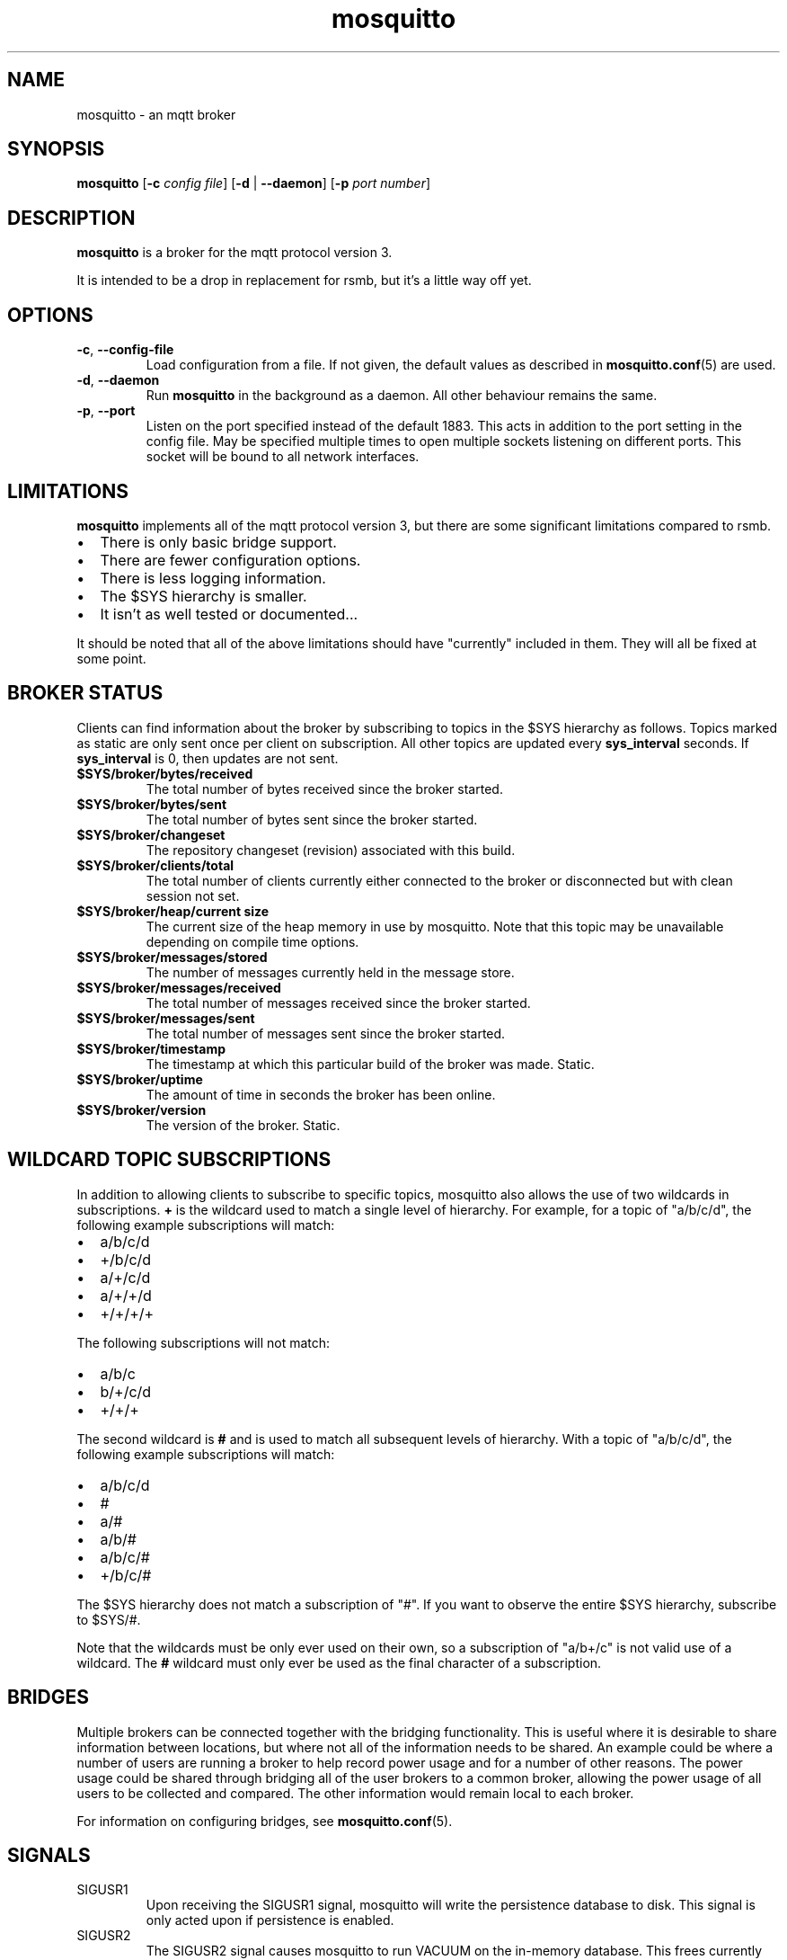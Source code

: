 '\" -*- coding: us-ascii -*-
.if \n(.g .ds T< \\FC
.if \n(.g .ds T> \\F[\n[.fam]]
.de URL
\\$2 \(la\\$1\(ra\\$3
..
.if \n(.g .mso www.tmac
.TH mosquitto 8 "3 December 2010" "" ""
.SH NAME
mosquitto \- an mqtt broker
.SH SYNOPSIS
'nh
.fi
.ad l
\fBmosquitto\fR \kx
.if (\nx>(\n(.l/2)) .nr x (\n(.l/5)
'in \n(.iu+\nxu
[\fB-c\fR \fIconfig file\fR] [\fB-d\fR | \fB--daemon\fR] [\fB-p\fR \fIport number\fR]
'in \n(.iu-\nxu
.ad b
'hy
.SH DESCRIPTION
\fBmosquitto\fR is a broker for the mqtt protocol version 3.
.PP
It is intended to be a drop in replacement for rsmb, but it's a little way off yet.
.SH OPTIONS
.TP 
\*(T<\fB\-c\fR\*(T>, \*(T<\fB\-\-config\-file\fR\*(T>
Load configuration from a file. If not given, the default values as described in \fBmosquitto.conf\fR(5) are used.
.TP 
\*(T<\fB\-d\fR\*(T>, \*(T<\fB\-\-daemon\fR\*(T>
Run \fBmosquitto\fR in the background as a daemon. All other behaviour remains the same.
.TP 
\*(T<\fB\-p\fR\*(T>, \*(T<\fB\-\-port\fR\*(T>
Listen on the port specified instead of the default 1883. This acts in addition to the port setting in the config file. May be specified multiple times to open multiple sockets listening on different ports. This socket will be bound to all network interfaces.
.SH LIMITATIONS
\fBmosquitto\fR implements all of the mqtt protocol version 3, but there are some significant limitations compared to rsmb.
.TP 0.2i
\(bu
There is only basic bridge support.
.TP 0.2i
\(bu
There are fewer configuration options.
.TP 0.2i
\(bu
There is less logging information.
.TP 0.2i
\(bu
The $SYS hierarchy is smaller.
.TP 0.2i
\(bu
It isn't as well tested or documented...
.PP
It should be noted that all of the above limitations should have "currently" included in them. They will all be fixed at some point.
.SH "BROKER STATUS"
Clients can find information about the broker by subscribing to topics in the $SYS hierarchy as follows. Topics marked as static are only sent once per client on subscription. All other topics are updated every \*(T<\fBsys_interval\fR\*(T> seconds. If \*(T<\fBsys_interval\fR\*(T> is 0, then updates are not sent.
.TP 
\*(T<\fB$SYS/broker/bytes/received\fR\*(T>
The total number of bytes received since the broker started.
.TP 
\*(T<\fB$SYS/broker/bytes/sent\fR\*(T>
The total number of bytes sent since the broker started.
.TP 
\*(T<\fB$SYS/broker/changeset\fR\*(T>
The repository changeset (revision) associated with this build.
.TP 
\*(T<\fB$SYS/broker/clients/total\fR\*(T>
The total number of clients currently either connected to the broker or disconnected but with clean session not set.
.TP 
\*(T<\fB$SYS/broker/heap/current size\fR\*(T>
The current size of the heap memory in use by
mosquitto. Note that this topic may be unavailable
depending on compile time options.
.TP 
\*(T<\fB$SYS/broker/messages/stored\fR\*(T>
The number of messages currently held in the message store.
.TP 
\*(T<\fB$SYS/broker/messages/received\fR\*(T>
The total number of messages received since the broker started.
.TP 
\*(T<\fB$SYS/broker/messages/sent\fR\*(T>
The total number of messages sent since the broker started.
.TP 
\*(T<\fB$SYS/broker/timestamp\fR\*(T>
The timestamp at which this particular build of the broker was made. Static.
.TP 
\*(T<\fB$SYS/broker/uptime\fR\*(T>
The amount of time in seconds the broker has been online.
.TP 
\*(T<\fB$SYS/broker/version\fR\*(T>
The version of the broker. Static.
.SH "WILDCARD TOPIC SUBSCRIPTIONS"
In addition to allowing clients to subscribe to specific topics,
mosquitto also allows the use of two wildcards in subscriptions.
\*(T<\fB+\fR\*(T> is the wildcard used to match a single level of
hierarchy. For example, for a topic of "a/b/c/d", the following example
subscriptions will match:
.TP 0.2i
\(bu
a/b/c/d
.TP 0.2i
\(bu
+/b/c/d
.TP 0.2i
\(bu
a/+/c/d
.TP 0.2i
\(bu
a/+/+/d
.TP 0.2i
\(bu
+/+/+/+
.PP
The following subscriptions will not match:
.TP 0.2i
\(bu
a/b/c
.TP 0.2i
\(bu
b/+/c/d
.TP 0.2i
\(bu
+/+/+
.PP
The second wildcard is \*(T<\fB#\fR\*(T> and is used to match
all subsequent levels of hierarchy. With a topic of "a/b/c/d", the
following example subscriptions will match:
.TP 0.2i
\(bu
a/b/c/d
.TP 0.2i
\(bu
#
.TP 0.2i
\(bu
a/#
.TP 0.2i
\(bu
a/b/#
.TP 0.2i
\(bu
a/b/c/#
.TP 0.2i
\(bu
+/b/c/#
.PP
The $SYS hierarchy does not match a subscription of
"#". If you want to observe the entire $SYS hierarchy, subscribe to
$SYS/#.
.PP
Note that the wildcards must be only ever used on their own, so a
subscription of "a/b+/c" is not valid use of a wildcard. The
\*(T<\fB#\fR\*(T> wildcard must only ever be used as the final
character of a subscription.
.SH BRIDGES
Multiple brokers can be connected together with the bridging
functionality. This is useful where it is desirable to share
information between locations, but where not all of the information
needs to be shared. An example could be where a number of users are
running a broker to help record power usage and for a number of other
reasons. The power usage could be shared through bridging all of the
user brokers to a common broker, allowing the power usage of all
users to be collected and compared. The other information would remain
local to each
broker.
.PP
For information on configuring bridges, see
\fBmosquitto.conf\fR(5).
.SH SIGNALS
.TP 
SIGUSR1
Upon receiving the SIGUSR1 signal, mosquitto will write the persistence database to disk. This signal is only acted upon if persistence is enabled.
.TP 
SIGUSR2
The SIGUSR2 signal causes mosquitto to run VACUUM on
the in-memory database. This frees currently unused memory
associated with the database.
.SH FILES
.TP 
\*(T<\fI/etc/mosquitto.conf\fR\*(T>
Configuration file. See \fBmosquitto.conf\fR(5).
.TP 
\*(T<\fI/var/lib/mosquitto/mosquitto.db\fR\*(T>
Persistent message data storage location if persist enabled.
.TP 
\*(T<\fI/etc/hosts.allow\fR\*(T>, \*(T<\fI/etc/hosts.deny\fR\*(T>
Host access control via tcp-wrappers as described in \fBhosts_access\fR(5).
.SH BUGS
\fBmosquitto\fR bug information can be found at http://launchpad.net/mosquitto.
.SH "SEE ALSO"
\fBmosquitto.conf\fR(5)
\fBhosts_access\fR(5)
\fBmosquitto_pub\fR(1)
\fBmosquitto_sub\fR(1)
\fBlibmosquitto\fR(3)
.SH THANKS
Thanks to Andy Stanford-Clark for being one of the people who came up with MQTT in the first place and providing clarifications of the protocol.
.PP
Thanks also to everybody at the Ubuntu UK Podcast and Linux Outlaws for organising OggCamp, where Andy gave a talk that inspired mosquitto.
.SH AUTHOR
Roger Light <\*(T<roger@atchoo.org\*(T>>
